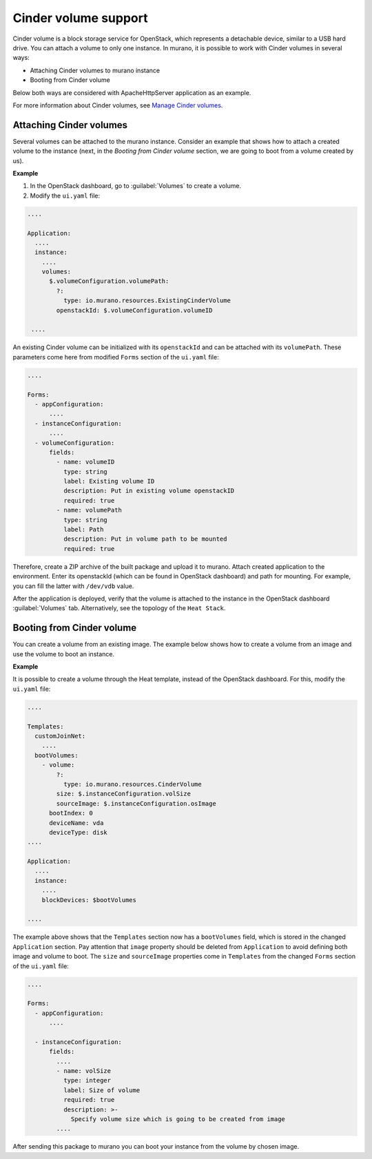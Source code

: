.. _cinder_volume_supporting:

Cinder volume support
~~~~~~~~~~~~~~~~~~~~~

Cinder volume is a block storage service for OpenStack, which represents a
detachable device, similar to a USB hard drive. You can attach a volume to
only one instance. In murano, it is possible to work with Cinder volumes
in several ways:

* Attaching Cinder volumes to murano instance
* Booting from Cinder volume

Below both ways are considered with ApacheHttpServer application as an
example.

For more information about Cinder volumes, see
`Manage Cinder volumes
<http://docs.openstack.org/user-guide/common/cli_manage_volumes.html>`_.

Attaching Cinder volumes
------------------------

Several volumes can be attached to the murano instance. Consider an example
that shows how to attach a created volume to the instance (next, in the
*Booting from Cinder volume* section, we are going to boot from a volume
created by us).

**Example**

#. In the OpenStack dashboard, go to :guilabel:`Volumes` to create a volume.

#. Modify the ``ui.yaml`` file:

.. code-block:: yaml

    ....

    Application:
      ....
      instance:
        ....
        volumes:
          $.volumeConfiguration.volumePath:
            ?:
              type: io.murano.resources.ExistingCinderVolume
            openstackId: $.volumeConfiguration.volumeID

     ....

An existing Cinder volume can be initialized with its ``openstackId`` and can
be attached with its ``volumePath``. These parameters come here from
modified ``Forms`` section of the ``ui.yaml`` file:

.. code-block:: yaml

    ....

    Forms:
      - appConfiguration:
          ....
      - instanceConfiguration:
          ....
      - volumeConfiguration:
          fields:
            - name: volumeID
              type: string
              label: Existing volume ID
              description: Put in existing volume openstackID
              required: true
            - name: volumePath
              type: string
              label: Path
              description: Put in volume path to be mounted
              required: true

Therefore, create a ZIP archive of the built package and upload it to murano.
Attach created application to the environment. Enter its openstackId (which
can be found in OpenStack dashboard) and path for mounting. For example, you
can fill the latter with ``/dev/vdb`` value.

After the application is deployed, verify that the volume is attached to the
instance in the OpenStack dashboard :guilabel:`Volumes` tab. Alternatively,
see the topology of the ``Heat Stack``.


Booting from Cinder volume
--------------------------

You can create a volume from an existing image. The example below shows how to
create a volume from an image and use the volume to boot an instance.

**Example**

It is possible to create a volume through the Heat template, instead of
the OpenStack dashboard. For this, modify the ``ui.yaml`` file:

.. code-block:: yaml

    ....

    Templates:
      customJoinNet:
        ....
      bootVolumes:
        - volume:
            ?:
              type: io.murano.resources.CinderVolume
            size: $.instanceConfiguration.volSize
            sourceImage: $.instanceConfiguration.osImage
          bootIndex: 0
          deviceName: vda
          deviceType: disk
    ....

    Application:
      ....
      instance:
        ....
        blockDevices: $bootVolumes

    ....

The example above shows that the ``Templates`` section now has a
``bootVolumes`` field, which is stored in the changed ``Application``
section.
Pay attention that ``image`` property should be deleted from
``Application`` to avoid defining both image and volume to boot.
The ``size`` and ``sourceImage`` properties come in ``Templates`` from the
changed ``Forms`` section of the ``ui.yaml`` file:

.. code-block:: yaml

    ....

    Forms:
      - appConfiguration:
          ....

      - instanceConfiguration:
          fields:
            ....
            - name: volSize
              type: integer
              label: Size of volume
              required: true
              description: >-
                Specify volume size which is going to be created from image
            ....

After sending this package to murano you can boot your instance from the
volume by chosen image.
